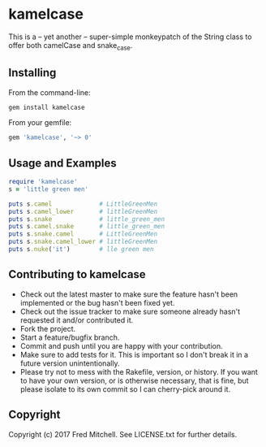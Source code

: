 * kamelcase

  This is a -- yet another -- super-simple monkeypatch of the
  String class to offer both camelCase and snake_case.

** Installing

   From the command-line:
   #+begin_src bash
   gem install kamelcase
   #+end_src

   From your gemfile:
   #+begin_src ruby
   gem 'kamelcase', '~> 0'
   #+end_src

** Usage and Examples
   #+begin_src ruby
   require 'kamelcase'
   s = 'little green men'

   puts s.camel             # LittleGreenMen
   puts s.camel_lower       # littleGreenMen
   puts s.snake             # little_green_men
   puts s.camel.snake       # little_green_men
   puts s.snake.camel       # LittleGreenMen
   puts s.snake.camel_lower # littleGreenMen
   puts s.nuke('it')        # lle green men
   #+end_src

** Contributing to kamelcase
 
   - Check out the latest master to make sure the feature hasn't been implemented or the bug hasn't been fixed yet.
   - Check out the issue tracker to make sure someone already hasn't requested it and/or contributed it.
   - Fork the project.
   - Start a feature/bugfix branch.
   - Commit and push until you are happy with your contribution.
   - Make sure to add tests for it. This is important so I don't break it in a future version unintentionally.
   - Please try not to mess with the Rakefile, version, or history. If you want to have your own version, or is otherwise necessary, that is fine, but please isolate to its own commit so I can cherry-pick around it.

** Copyright

   Copyright (c) 2017 Fred Mitchell. See LICENSE.txt for
   further details.
